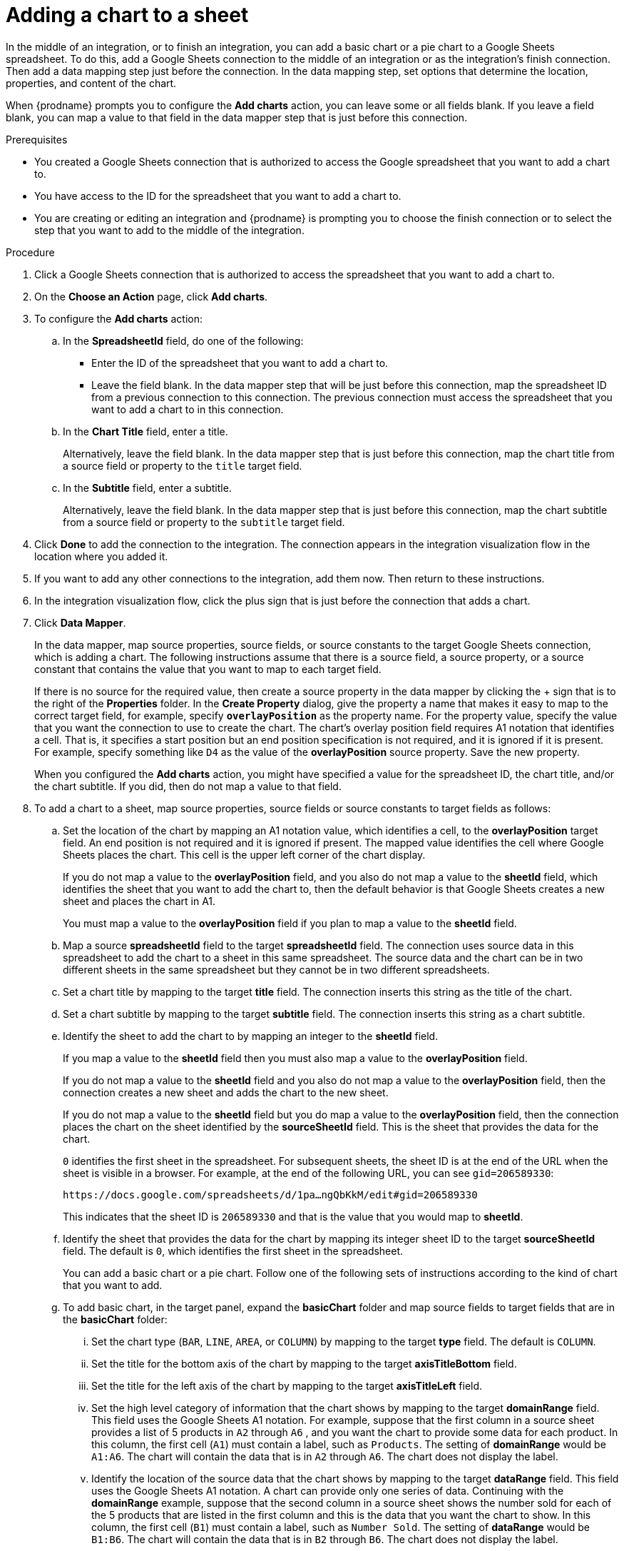 // This module is included in the following assemblies:
// as_connecting-to-google-sheets.adoc

[id='add-google-sheets-connection-add-chart_{context}']
= Adding a chart to a sheet 

In the middle of an integration, or to finish an integration, 
you can add a basic chart or a pie chart to a Google Sheets spreadsheet.
To do this, add a Google Sheets connection to the middle of an integration
or as the integration's finish connection. Then add a data mapping
step just before the connection. In the data mapping step, set 
options that determine the location, properties, and content of the chart. 

When {prodname} prompts you to configure the *Add charts* 
action, you can leave some or all fields blank. If you leave a field blank,
you can map a value to that field in the data mapper step that is
just before this connection. 

.Prerequisites
* You created a Google Sheets connection that is authorized to access
the Google spreadsheet that you want to add a chart to.
* You have access to the ID for the spreadsheet that you want to add a chart to.
* You are creating or editing an integration and {prodname} is prompting you
to choose the finish connection or to select the step that you want to add
to the middle of the integration.

.Procedure

. Click a Google Sheets connection that is authorized to access
the spreadsheet that you want to add a chart to.
. On the *Choose an Action* page, click *Add charts*.
. To configure the *Add charts* action: 
+
.. In the *SpreadsheetId* field, do one of the following: 
+
* Enter the ID of the spreadsheet that you want to add a chart to. 
* Leave the field blank. In the data mapper step that will be just
before this connection, map the spreadsheet ID from 
a previous connection to this connection. The previous connection must 
access the spreadsheet that you want to add a chart to in this connection.

.. In the *Chart Title* field, enter a title. 
+
Alternatively, leave the field blank. In the data mapper step that is 
just before this connection, map the chart title from a source field or 
property to the `title` target field. 

.. In the *Subtitle* field, enter a subtitle. 
+
Alternatively, leave the field blank. In the data mapper step that is 
just before this connection, map the chart subtitle from a source field or 
property to the `subtitle` target field. 

. Click *Done* to add the connection to the integration.
The connection appears in the integration visualization flow in the
location where you added it.
. If you want to add any other connections to the integration, add them now. 
Then return to these instructions. 
. In the integration visualization flow, click the plus sign that is
just before the connection that adds a chart.
. Click *Data Mapper*.
+
In the data mapper, map source properties, source fields, or source constants to the target 
Google Sheets connection, which is adding a chart. The following instructions
assume that there is a source field, a source property, or a source constant that contains the 
value that you want to map to each target field. 
+
If there is no source for
the required value, then create a source property
in the data mapper by clicking the + sign that is to the right of the 
*Properties* folder. In the *Create Property* dialog, give the property
a name that makes it easy to map to the correct target field, for example, 
specify *`overlayPosition`* as the property name. For the property value,
specify the value that 
you want the connection to use to create the chart. The chart’s overlay 
position field requires A1 notation that identifies a cell. That is, 
it specifies a start position but an end position specification is not 
required, and it is ignored if it is present. For example, 
specify something like `D4` as the value of the *overlayPosition* 
source property. Save the new property.
+
When you configured the *Add charts* action, you might have specified
a value for the spreadsheet ID, the chart title, and/or the chart subtitle. 
If you did, then do not map a value to that field. 

. To add a chart to a sheet, map source properties, source fields
or source constants to target fields as follows: 
+
.. Set the location of the chart by mapping an A1 notation value, 
which identifies a cell, to the *overlayPosition* target field. 
An end position is not required and it is ignored if present. 
The mapped value identifies the cell where Google Sheets places 
the chart. This cell is the upper left corner of the chart display. 
+
If you do not map a value to the *overlayPosition* field, 
and you also do not map a value to the *sheetId* field, which identifies 
the sheet that you want to add the chart to, then the default behavior 
is that Google Sheets creates a new sheet and places the chart in A1.
+
You must map a value to the *overlayPosition* field if you plan to map 
a value to the *sheetId* field.
 
.. Map a source *spreadsheetId* field to the target *spreadsheetId* field. 
The connection uses source data in this spreadsheet to add the chart
to a sheet in this same spreadsheet. The source data and the chart
can be in two different sheets in the same spreadsheet but they
cannot be in two different spreadsheets.  
.. Set a chart title by mapping to the target *title* field. The connection inserts
this string as the title of the chart.
.. Set a chart subtitle by mapping to the target *subtitle* field. The connection inserts
this string as a chart subtitle.

.. Identify the sheet to add the chart to by mapping an integer to the *sheetId* field. 
+
If you map a value to the *sheetId* field then you must also map a value to the *overlayPosition* field. 
+
If you do not map a value to the *sheetId* field and you also do not map a value to 
the *overlayPosition* field, then the connection creates a new sheet and adds 
the chart to the new sheet. 
+
If you do not map a value to the *sheetId* field but you do map 
a value to the *overlayPosition* field, then the connection places 
the chart on the sheet identified by the *sourceSheetId* field. 
This is the sheet that provides the data for the chart. 
+ 
`0` identifies the first sheet in the spreadsheet. 
For subsequent sheets, the sheet ID is at the end of the URL when the 
sheet is visible in a browser. For example, at the end of the following
URL, you can see `gid=206589330`: 
+
`\https://docs.google.com/spreadsheets/d/1pa...ngQbKkM/edit#gid=206589330`
+
This indicates that the sheet ID is `206589330` and that is the value 
that you would map to *sheetId*. 

.. Identify the sheet that provides the data for the chart by mapping 
its integer sheet ID to the target *sourceSheetId* field. 
The default is `0`, which identifies the first sheet in the spreadsheet.
+ 
You can add a basic chart or a pie chart. Follow one of the following
sets of instructions according to the kind of chart that you want to add.

.. To add basic chart, in the target panel, expand the *basicChart* folder
and map source fields to target fields that are in the *basicChart* folder:

... Set the chart type (`BAR`, `LINE`, `AREA`, or `COLUMN`) by mapping 
to the target *type* field. The default is `COLUMN`.
... Set the title for the bottom axis of the chart by mapping to the 
target *axisTitleBottom* field.
... Set the title for the left axis of the chart by mapping to the 
target *axisTitleLeft* field.
... Set the high level category of information that the chart shows by
mapping to the target *domainRange* field. 
This field uses the Google Sheets A1 notation. For example, suppose that the first 
column in a source sheet provides a list of 5 products in `A2` through `A6` , 
and you want the chart to provide some data for each product. In this column, 
the first cell (`A1`) must contain a label, such as  `Products`. 
The setting of *domainRange* would be `A1:A6`. The chart will contain 
the data that is in `A2` through `A6`. The chart does not display the label.
 
... Identify the location of the source data that the chart shows by mapping to the 
target *dataRange* field. This field uses the Google Sheets A1 notation. 
A chart can provide only one series of data. Continuing with the *domainRange* 
example, suppose that the second column in a source sheet shows the number 
sold for each of the 5 products that are listed in the first column and 
this is the data that you want the chart to show. In this column, 
the first cell (`B1`) must contain a label, such as  `Number Sold`. 
The setting of *dataRange* would be `B1:B6`. The chart will contain 
the data that is in `B2` through `B6`. The chart does not display the label.   

.. To add a pie chart, in the target panel, expand the *pieChart* folder
and map source fields to target fields that are in the *pieChart* folder:
... Set the location of the pie chart legend by mapping to the target  
*legendPosition* field. The default is `LEFT_LEGEND`.
The value must be `BOTTOM_LEGEND`, `LEFT_LEGEND`, 
`RIGHT_LEGEND`, `TOP_LEGEND`, or `NO_LEGEND`.
... Set the high level category of information that the pie chart shows 
by mapping to the target *domainRange* field. 
This field uses the Google Sheets A1 notation. For example, suppose that the first 
column in a source sheet provides a list of 5 products in `A2` through `A6` , 
and you want the chart to provide some data for each product. In this column, 
the first cell (`A1`) must contain a label, such as  `Products`. 
The setting of *domainRange* would be `A1:A6`. The chart will contain 
the data that is in `A2` through `A6`. The chart does not display the label.
... Identify the location of the source data that the chart shows by 
mapping to the target  *dataRange* field. This field uses the Google Sheets 
A1 notation. A chart can provide only one series of data. Continuing with the *domainRange* 
example, suppose that the second column in a source sheet shows the number 
sold for each of the 5 products that are listed in the first column and 
this is the data that you want the chart to show. In this column, 
the first cell (`B1`) must contain a label, such as  `Number Sold`. 
The setting of *dataRange* would be B1:B6. The chart will contain 
the data that is in `B2` through `B6`. The chart does not display the label.   

.. In the upper right, click *Done* to add the data mapper step.

